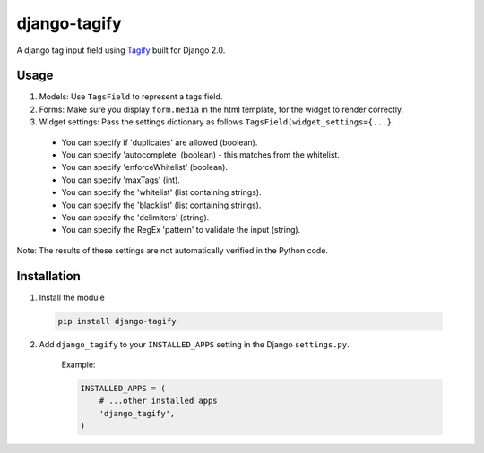 django-tagify
----------------

A django tag input field using Tagify_ built for Django 2.0.

.. _Tagify: https://github.com/yairEO/tagify/

Usage
===============

1. Models: Use ``TagsField`` to represent a tags field.
2. Forms: Make sure you display ``form.media`` in the html template, for the widget to render correctly.
3. Widget settings: Pass the settings dictionary as follows ``TagsField(widget_settings={...}``.

 * You can specify if 'duplicates' are allowed (boolean).
 * You can specify 'autocomplete' (boolean) - this matches from the whitelist.
 * You can specify 'enforceWhitelist' (boolean).
 * You can specify 'maxTags' (int).
 * You can specify the 'whitelist' (list containing strings).
 * You can specify the 'blacklist' (list containing strings).
 * You can specify the 'delimiters' (string).
 * You can specify the RegEx 'pattern' to validate the input (string).

Note: The results of these settings are not automatically verified in the Python code.

Installation
===============

1. Install the module

  .. code-block::

      pip install django-tagify

2. Add ``django_tagify`` to your ``INSTALLED_APPS`` setting in the Django ``settings.py``.

    Example:

    .. code-block:: python

        INSTALLED_APPS = (
            # ...other installed apps
            'django_tagify',
        )
